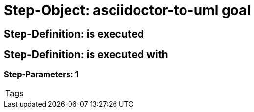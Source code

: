 = Step-Object: asciidoctor-to-uml goal

== Step-Definition: is executed

== Step-Definition: is executed with

=== Step-Parameters: 1

|===
| Tags
|===

